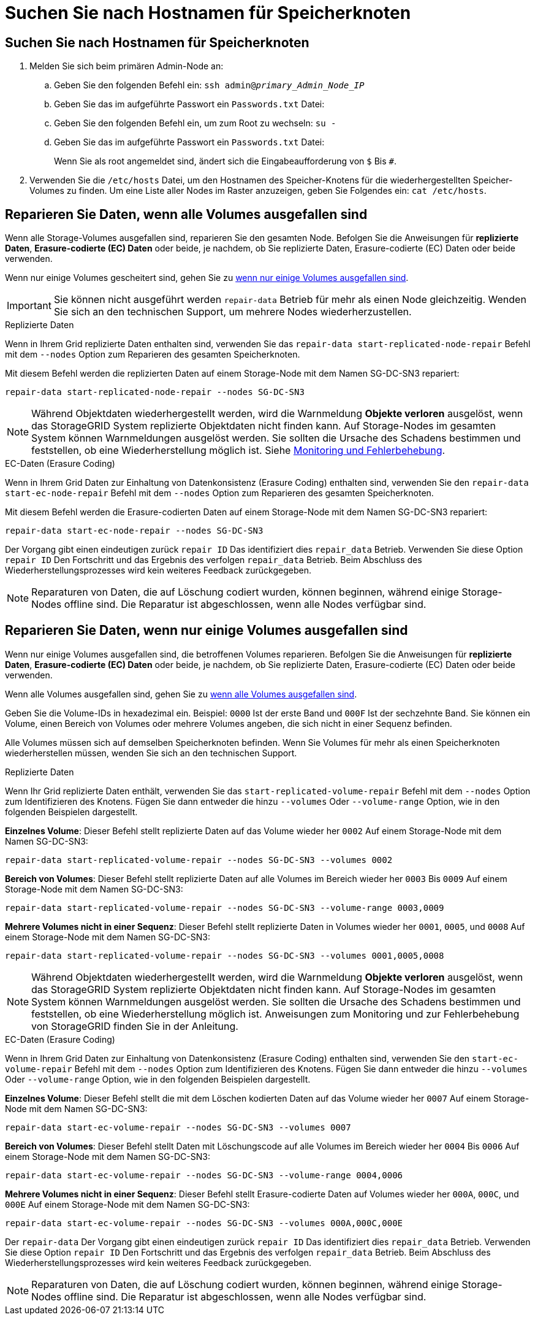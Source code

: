 = Suchen Sie nach Hostnamen für Speicherknoten
:allow-uri-read: 




== Suchen Sie nach Hostnamen für Speicherknoten

. Melden Sie sich beim primären Admin-Node an:
+
.. Geben Sie den folgenden Befehl ein: `ssh admin@_primary_Admin_Node_IP_`
.. Geben Sie das im aufgeführte Passwort ein `Passwords.txt` Datei:
.. Geben Sie den folgenden Befehl ein, um zum Root zu wechseln: `su -`
.. Geben Sie das im aufgeführte Passwort ein `Passwords.txt` Datei:
+
Wenn Sie als root angemeldet sind, ändert sich die Eingabeaufforderung von `$` Bis `#`.



. Verwenden Sie die `/etc/hosts` Datei, um den Hostnamen des Speicher-Knotens für die wiederhergestellten Speicher-Volumes zu finden. Um eine Liste aller Nodes im Raster anzuzeigen, geben Sie Folgendes ein: `cat /etc/hosts`.




== Reparieren Sie Daten, wenn alle Volumes ausgefallen sind

Wenn alle Storage-Volumes ausgefallen sind, reparieren Sie den gesamten Node. Befolgen Sie die Anweisungen für *replizierte Daten*, *Erasure-codierte (EC) Daten* oder beide, je nachdem, ob Sie replizierte Daten, Erasure-codierte (EC) Daten oder beide verwenden.

Wenn nur einige Volumes gescheitert sind, gehen Sie zu <<Reparieren Sie Daten, wenn nur einige Volumes ausgefallen sind>>.


IMPORTANT: Sie können nicht ausgeführt werden `repair-data` Betrieb für mehr als einen Node gleichzeitig. Wenden Sie sich an den technischen Support, um mehrere Nodes wiederherzustellen.

[role="tabbed-block"]
====
.Replizierte Daten
--
Wenn in Ihrem Grid replizierte Daten enthalten sind, verwenden Sie das `repair-data start-replicated-node-repair` Befehl mit dem `--nodes` Option zum Reparieren des gesamten Speicherknoten.

Mit diesem Befehl werden die replizierten Daten auf einem Storage-Node mit dem Namen SG-DC-SN3 repariert:

`repair-data start-replicated-node-repair --nodes SG-DC-SN3`


NOTE: Während Objektdaten wiederhergestellt werden, wird die Warnmeldung *Objekte verloren* ausgelöst, wenn das StorageGRID System replizierte Objektdaten nicht finden kann. Auf Storage-Nodes im gesamten System können Warnmeldungen ausgelöst werden. Sie sollten die Ursache des Schadens bestimmen und feststellen, ob eine Wiederherstellung möglich ist. Siehe xref:../monitor/index.adoc[Monitoring und Fehlerbehebung].

--
.EC-Daten (Erasure Coding)
--
Wenn in Ihrem Grid Daten zur Einhaltung von Datenkonsistenz (Erasure Coding) enthalten sind, verwenden Sie den `repair-data start-ec-node-repair` Befehl mit dem `--nodes` Option zum Reparieren des gesamten Speicherknoten.

Mit diesem Befehl werden die Erasure-codierten Daten auf einem Storage-Node mit dem Namen SG-DC-SN3 repariert:

`repair-data start-ec-node-repair --nodes SG-DC-SN3`

Der Vorgang gibt einen eindeutigen zurück `repair ID` Das identifiziert dies `repair_data` Betrieb. Verwenden Sie diese Option `repair ID` Den Fortschritt und das Ergebnis des verfolgen `repair_data` Betrieb. Beim Abschluss des Wiederherstellungsprozesses wird kein weiteres Feedback zurückgegeben.


NOTE: Reparaturen von Daten, die auf Löschung codiert wurden, können beginnen, während einige Storage-Nodes offline sind. Die Reparatur ist abgeschlossen, wenn alle Nodes verfügbar sind.

--
====


== Reparieren Sie Daten, wenn nur einige Volumes ausgefallen sind

Wenn nur einige Volumes ausgefallen sind, die betroffenen Volumes reparieren. Befolgen Sie die Anweisungen für *replizierte Daten*, *Erasure-codierte (EC) Daten* oder beide, je nachdem, ob Sie replizierte Daten, Erasure-codierte (EC) Daten oder beide verwenden.

Wenn alle Volumes ausgefallen sind, gehen Sie zu <<Reparieren Sie Daten, wenn alle Volumes ausgefallen sind>>.

Geben Sie die Volume-IDs in hexadezimal ein. Beispiel: `0000` Ist der erste Band und `000F` Ist der sechzehnte Band. Sie können ein Volume, einen Bereich von Volumes oder mehrere Volumes angeben, die sich nicht in einer Sequenz befinden.

Alle Volumes müssen sich auf demselben Speicherknoten befinden. Wenn Sie Volumes für mehr als einen Speicherknoten wiederherstellen müssen, wenden Sie sich an den technischen Support.

[role="tabbed-block"]
====
.Replizierte Daten
--
Wenn Ihr Grid replizierte Daten enthält, verwenden Sie das `start-replicated-volume-repair` Befehl mit dem `--nodes` Option zum Identifizieren des Knotens. Fügen Sie dann entweder die hinzu `--volumes` Oder `--volume-range` Option, wie in den folgenden Beispielen dargestellt.

*Einzelnes Volume*: Dieser Befehl stellt replizierte Daten auf das Volume wieder her `0002` Auf einem Storage-Node mit dem Namen SG-DC-SN3:

`repair-data start-replicated-volume-repair --nodes SG-DC-SN3 --volumes 0002`

*Bereich von Volumes*: Dieser Befehl stellt replizierte Daten auf alle Volumes im Bereich wieder her `0003` Bis `0009` Auf einem Storage-Node mit dem Namen SG-DC-SN3:

`repair-data start-replicated-volume-repair --nodes SG-DC-SN3 --volume-range 0003,0009`

*Mehrere Volumes nicht in einer Sequenz*: Dieser Befehl stellt replizierte Daten in Volumes wieder her `0001`, `0005`, und `0008` Auf einem Storage-Node mit dem Namen SG-DC-SN3:

`repair-data start-replicated-volume-repair --nodes SG-DC-SN3 --volumes 0001,0005,0008`


NOTE: Während Objektdaten wiederhergestellt werden, wird die Warnmeldung *Objekte verloren* ausgelöst, wenn das StorageGRID System replizierte Objektdaten nicht finden kann. Auf Storage-Nodes im gesamten System können Warnmeldungen ausgelöst werden. Sie sollten die Ursache des Schadens bestimmen und feststellen, ob eine Wiederherstellung möglich ist. Anweisungen zum Monitoring und zur Fehlerbehebung von StorageGRID finden Sie in der Anleitung.

--
.EC-Daten (Erasure Coding)
--
Wenn in Ihrem Grid Daten zur Einhaltung von Datenkonsistenz (Erasure Coding) enthalten sind, verwenden Sie den `start-ec-volume-repair` Befehl mit dem `--nodes` Option zum Identifizieren des Knotens. Fügen Sie dann entweder die hinzu `--volumes` Oder `--volume-range` Option, wie in den folgenden Beispielen dargestellt.

*Einzelnes Volume*: Dieser Befehl stellt die mit dem Löschen kodierten Daten auf das Volume wieder her `0007` Auf einem Storage-Node mit dem Namen SG-DC-SN3:

`repair-data start-ec-volume-repair --nodes SG-DC-SN3 --volumes 0007`

*Bereich von Volumes*: Dieser Befehl stellt Daten mit Löschungscode auf alle Volumes im Bereich wieder her `0004` Bis `0006` Auf einem Storage-Node mit dem Namen SG-DC-SN3:

`repair-data start-ec-volume-repair --nodes SG-DC-SN3 --volume-range 0004,0006`

*Mehrere Volumes nicht in einer Sequenz*: Dieser Befehl stellt Erasure-codierte Daten auf Volumes wieder her `000A`, `000C`, und `000E` Auf einem Storage-Node mit dem Namen SG-DC-SN3:

`repair-data start-ec-volume-repair --nodes SG-DC-SN3 --volumes 000A,000C,000E`

Der `repair-data` Der Vorgang gibt einen eindeutigen zurück `repair ID` Das identifiziert dies `repair_data` Betrieb. Verwenden Sie diese Option `repair ID` Den Fortschritt und das Ergebnis des verfolgen `repair_data` Betrieb. Beim Abschluss des Wiederherstellungsprozesses wird kein weiteres Feedback zurückgegeben.


NOTE: Reparaturen von Daten, die auf Löschung codiert wurden, können beginnen, während einige Storage-Nodes offline sind. Die Reparatur ist abgeschlossen, wenn alle Nodes verfügbar sind.

--
====